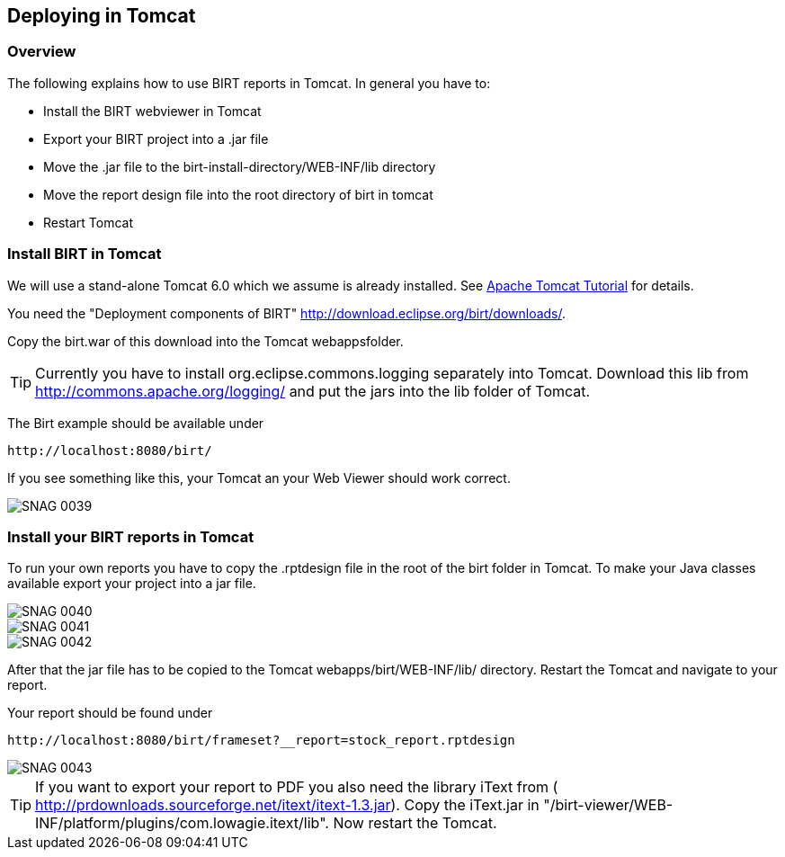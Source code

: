 == Deploying in Tomcat

=== Overview

The following explains how to use BIRT reports in Tomcat. In general
you have to:

* Install the BIRT webviewer in Tomcat
* Export your BIRT project into a .jar file
* Move the .jar file to the birt-install-directory/WEB-INF/lib directory
* Move the report design file into the root directory of birt in tomcat
* Restart Tomcat

=== Install BIRT in Tomcat

We will use a stand-alone Tomcat 6.0 which we assume is already installed. 
See http://www.vogella.com/tutorials/ApacheTomcat/article.html[Apache Tomcat Tutorial] for details.

You need the "Deployment components of BIRT" http://download.eclipse.org/birt/downloads/[].

Copy the birt.war of this download into the Tomcat webappsfolder.

TIP: Currently you have to install org.eclipse.commons.logging separately
into Tomcat. Download this lib from
http://commons.apache.org/logging/[]
and put the jars into the lib folder of Tomcat.

The Birt example should be available under 

....
http://localhost:8080/birt/
....

If you see something like this, your Tomcat an your Web Viewer should work correct.

image::SNAG-0039.gif[]

=== Install your BIRT reports in Tomcat

To run your own reports you have to copy the .rptdesign file in
the root of the birt folder in Tomcat. To make your Java classes
available export your project into a jar file.

image::SNAG-0040.gif[]

image::SNAG-0041.gif[]

image::SNAG-0042.gif[]

After that the jar file has to be copied to the Tomcat
webapps/birt/WEB-INF/lib/ directory. Restart the Tomcat and navigate
to your report.

Your report should be found under

....
http://localhost:8080/birt/frameset?__report=stock_report.rptdesign
....

image::SNAG-0043.gif[]

TIP: If you want to export your report to PDF you also need the library
iText from (
http://prdownloads.sourceforge.net/itext/itext-1.3.jar[]). 
Copy the iText.jar in "/birt-viewer/WEB-INF/platform/plugins/com.lowagie.itext/lib". 
Now restart the Tomcat.

